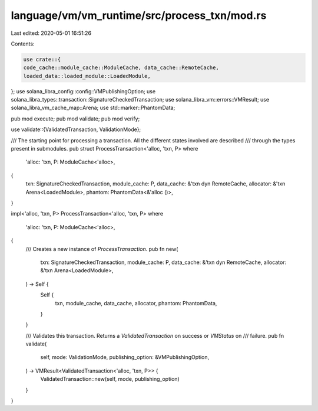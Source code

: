 language/vm/vm_runtime/src/process_txn/mod.rs
=============================================

Last edited: 2020-05-01 16:51:26

Contents:

.. code-block:: rs

    use crate::{
    code_cache::module_cache::ModuleCache, data_cache::RemoteCache,
    loaded_data::loaded_module::LoadedModule,
};
use solana_libra_config::config::VMPublishingOption;
use solana_libra_types::transaction::SignatureCheckedTransaction;
use solana_libra_vm::errors::VMResult;
use solana_libra_vm_cache_map::Arena;
use std::marker::PhantomData;

pub mod execute;
pub mod validate;
pub mod verify;

use validate::{ValidatedTransaction, ValidationMode};

/// The starting point for processing a transaction. All the different states involved are described
/// through the types present in submodules.
pub struct ProcessTransaction<'alloc, 'txn, P>
where
    'alloc: 'txn,
    P: ModuleCache<'alloc>,
{
    txn: SignatureCheckedTransaction,
    module_cache: P,
    data_cache: &'txn dyn RemoteCache,
    allocator: &'txn Arena<LoadedModule>,
    phantom: PhantomData<&'alloc ()>,
}

impl<'alloc, 'txn, P> ProcessTransaction<'alloc, 'txn, P>
where
    'alloc: 'txn,
    P: ModuleCache<'alloc>,
{
    /// Creates a new instance of `ProcessTransaction`.
    pub fn new(
        txn: SignatureCheckedTransaction,
        module_cache: P,
        data_cache: &'txn dyn RemoteCache,
        allocator: &'txn Arena<LoadedModule>,
    ) -> Self {
        Self {
            txn,
            module_cache,
            data_cache,
            allocator,
            phantom: PhantomData,
        }
    }

    /// Validates this transaction. Returns a `ValidatedTransaction` on success or `VMStatus` on
    /// failure.
    pub fn validate(
        self,
        mode: ValidationMode,
        publishing_option: &VMPublishingOption,
    ) -> VMResult<ValidatedTransaction<'alloc, 'txn, P>> {
        ValidatedTransaction::new(self, mode, publishing_option)
    }
}


